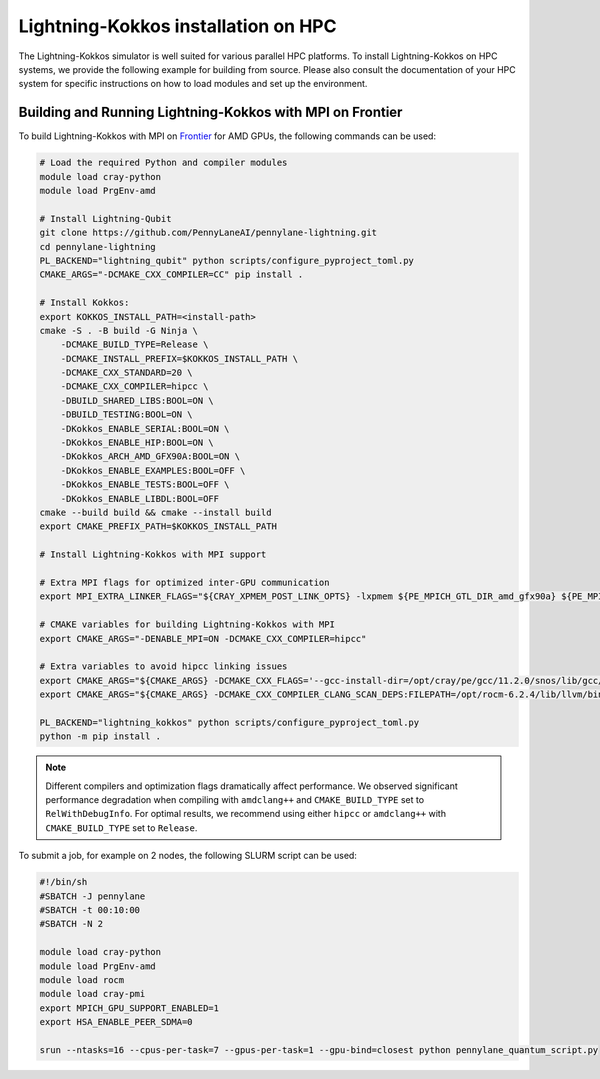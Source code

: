 Lightning-Kokkos installation on HPC
************************************

The Lightning-Kokkos simulator is well suited for various parallel HPC platforms. To install Lightning-Kokkos on HPC systems, we provide the following example for building from source. Please also consult the documentation of your HPC system for specific instructions on how to load modules and set up the environment.

Building and Running Lightning-Kokkos with MPI on Frontier
==========================================================

To build Lightning-Kokkos with MPI on `Frontier <https://www.olcf.ornl.gov/frontier/>`_ for AMD GPUs, the following commands can be used:

.. code-block:: console

    # Load the required Python and compiler modules
    module load cray-python
    module load PrgEnv-amd

    # Install Lightning-Qubit
    git clone https://github.com/PennyLaneAI/pennylane-lightning.git
    cd pennylane-lightning
    PL_BACKEND="lightning_qubit" python scripts/configure_pyproject_toml.py
    CMAKE_ARGS="-DCMAKE_CXX_COMPILER=CC" pip install .

    # Install Kokkos:
    export KOKKOS_INSTALL_PATH=<install-path>
    cmake -S . -B build -G Ninja \
        -DCMAKE_BUILD_TYPE=Release \
        -DCMAKE_INSTALL_PREFIX=$KOKKOS_INSTALL_PATH \
        -DCMAKE_CXX_STANDARD=20 \
        -DCMAKE_CXX_COMPILER=hipcc \
        -DBUILD_SHARED_LIBS:BOOL=ON \
        -DBUILD_TESTING:BOOL=ON \
        -DKokkos_ENABLE_SERIAL:BOOL=ON \
        -DKokkos_ENABLE_HIP:BOOL=ON \
        -DKokkos_ARCH_AMD_GFX90A:BOOL=ON \
        -DKokkos_ENABLE_EXAMPLES:BOOL=OFF \
        -DKokkos_ENABLE_TESTS:BOOL=OFF \
        -DKokkos_ENABLE_LIBDL:BOOL=OFF
    cmake --build build && cmake --install build
    export CMAKE_PREFIX_PATH=$KOKKOS_INSTALL_PATH  

    # Install Lightning-Kokkos with MPI support

    # Extra MPI flags for optimized inter-GPU communication
    export MPI_EXTRA_LINKER_FLAGS="${CRAY_XPMEM_POST_LINK_OPTS} -lxpmem ${PE_MPICH_GTL_DIR_amd_gfx90a} ${PE_MPICH_GTL_LIBS_amd_gfx90a}"

    # CMAKE variables for building Lightning-Kokkos with MPI
    export CMAKE_ARGS="-DENABLE_MPI=ON -DCMAKE_CXX_COMPILER=hipcc"

    # Extra variables to avoid hipcc linking issues
    export CMAKE_ARGS="${CMAKE_ARGS} -DCMAKE_CXX_FLAGS='--gcc-install-dir=/opt/cray/pe/gcc/11.2.0/snos/lib/gcc/x86_64-suse-linux/11.2.0/'"
    export CMAKE_ARGS="${CMAKE_ARGS} -DCMAKE_CXX_COMPILER_CLANG_SCAN_DEPS:FILEPATH=/opt/rocm-6.2.4/lib/llvm/bin/clang-scan-deps" 

    PL_BACKEND="lightning_kokkos" python scripts/configure_pyproject_toml.py
    python -m pip install .

.. note::

    Different compilers and optimization flags dramatically affect performance. We observed significant performance degradation when compiling with ``amdclang++`` and ``CMAKE_BUILD_TYPE`` set to ``RelWithDebugInfo``. For optimal results, we recommend using either ``hipcc`` or ``amdclang++`` with ``CMAKE_BUILD_TYPE`` set to ``Release``.

To submit a job, for example on 2 nodes, the following SLURM script can be used:

.. code-block:: bash

    #!/bin/sh
    #SBATCH -J pennylane
    #SBATCH -t 00:10:00
    #SBATCH -N 2

    module load cray-python
    module load PrgEnv-amd
    module load rocm
    module load cray-pmi
    export MPICH_GPU_SUPPORT_ENABLED=1
    export HSA_ENABLE_PEER_SDMA=0

    srun --ntasks=16 --cpus-per-task=7 --gpus-per-task=1 --gpu-bind=closest python pennylane_quantum_script.py
    
